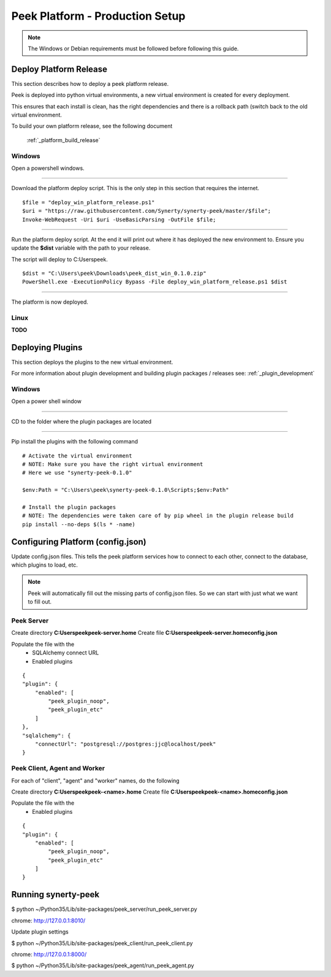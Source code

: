 ================================
Peek Platform - Production Setup
================================

.. note:: The Windows or Debian requirements must be followed before following this guide.

Deploy Platform Release
-----------------------

This section describes how to deploy a peek platform release.

Peek is deployed into python virtual environments, a new virtual environment is created
for every deployment.

This ensures that each install is clean, has the right dependencies and there is a
rollback path (switch back to the old virtual environment.

To build your own platform release, see the following document

    :ref:`_platform_build_release`

Windows
```````

Open a powershell windows.

----

Download the platform deploy script.
This is the only step in this section that requires the internet.

::

        $file = "deploy_win_platform_release.ps1"
        $uri = "https://raw.githubusercontent.com/Synerty/synerty-peek/master/$file";
        Invoke-WebRequest -Uri $uri -UseBasicParsing -OutFile $file;

----

Run the platform deploy script.
At the end it will print out where it has deployed the new environment to.
Ensure you update the **$dist** variable with the path to your release.

The script will deploy to C:\Users\peek.

::

        $dist = "C:\Users\peek\Downloads\peek_dist_win_0.1.0.zip"
        PowerShell.exe -ExecutionPolicy Bypass -File deploy_win_platform_release.ps1 $dist

----

The platform is now deployed.


Linux
`````

**TODO**



Deploying Plugins
-----------------

This section deploys the plugins to the new virtual environment.

For more information about plugin development and building plugin packages / releases
see: :ref:`_plugin_development`

Windows
```````

Open a power shell window

----

CD to the folder where the plugin packages are located

----

Pip install the plugins with the following command

::

    # Activate the virtual environment
    # NOTE: Make sure you have the right virtual environment
    # Here we use "synerty-peek-0.1.0"

    $env:Path = "C:\Users\peek\synerty-peek-0.1.0\Scripts;$env:Path"

    # Install the plugin packages
    # NOTE: The dependencies were taken care of by pip wheel in the plugin release build
    pip install --no-deps $(ls * -name)



Configuring Platform (config.json)
----------------------------------

Update config.json files. This tells the peek platform services how to connect to each
other, connect to the database, which plugins to load, etc.

.. note:: Peek will automatically fill out the missing parts of config.json files.
            So we can start with just what we want to fill out.


Peek Server
```````````

Create directory **C:\Users\peek\peek-server.home**
Create file **C:\Users\peek\peek-server.home\config.json**

Populate the file with the
    *   SQLAlchemy connect URL
    *   Enabled plugins

::

    {
    "plugin": {
        "enabled": [
            "peek_plugin_noop",
            "peek_plugin_etc"
        ]
    },
    "sqlalchemy": {
        "connectUrl": "postgresql://postgres:jjc@localhost/peek"
    }

Peek Client, Agent and Worker
`````````````````````````````
For each of "client", "agent" and "worker" names, do the following

Create directory **C:\Users\peek\peek-<name>.home**
Create file **C:\Users\peek\peek-<name>.home\config.json**

Populate the file with the
    *   Enabled plugins

::

    {
    "plugin": {
        "enabled": [
            "peek_plugin_noop",
            "peek_plugin_etc"
        ]
    }



Running synerty-peek
--------------------

$ python ~/Python35/Lib/site-packages/peek_server/run_peek_server.py

chrome: http://127.0.0.1:8010/

Update plugin settings

$ python ~/Python35/Lib/site-packages/peek_client/run_peek_client.py

chrome: http://127.0.0.1:8000/

$ python ~/Python35/Lib/site-packages/peek_agent/run_peek_agent.py

